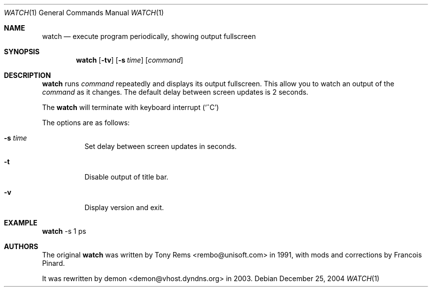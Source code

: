 .\"	$Id$
.Dd December 25, 2004
.Dt WATCH 1
.Os
.Sh NAME
.Nm watch
.Nd execute program periodically, showing output fullscreen
.Sh SYNOPSIS
.Nm watch
.Op Fl tv
.Op Fl s Ar time
.Op Ar command
.Sh DESCRIPTION
.Nm
runs
.Ar command
repeatedly and displays its output fullscreen.
This allow you to watch an output of the
.Ar command
as it changes.
The default delay between screen updates is 2 seconds.
.Pp
The
.Nm
will terminate with keyboard interrupt 
.Pq Sq ^C
.Pp
The options are as follows:
.Bl -tag -width Ds
.It Fl s Ar time
Set delay between screen updates in seconds.
.It Fl t
Disable output of title bar.
.It Fl v
Display version and exit.
.El
.Pp
.Sh EXAMPLE
.Nm
-s 1 ps
.Pp
.Sh AUTHORS
The original
.Nm
was written by Tony Rems <rembo@unisoft.com> in 1991,
with mods and corrections by Francois Pinard.
.Pp
It was rewritten by demon <demon@vhost.dyndns.org> in 2003.
